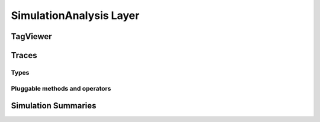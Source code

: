 SimulationAnalysis Layer
========================


TagViewer
---------


Traces
------

Types
~~~~~~

Pluggable methods and operators
~~~~~~~~~~~~~~~~~~~~~~~~~~~~~~~~




Simulation Summaries
--------------------
